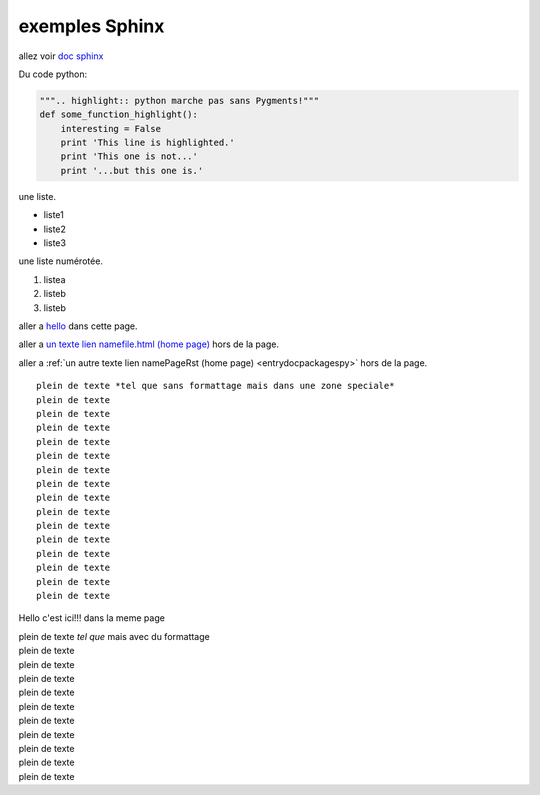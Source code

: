 .. _essaisphinx:

exemples Sphinx
==================================

allez voir `doc sphinx <http://openmdao.org/dev_docs/documenting/sphinx.html>`_

Du code python:

.. code-block:: python
   :linenos:
   :emphasize-lines: 3,5

   """:emphasize-lines:: marche pas sans Pygments!"""
   def some_function_code-block():
       interesting = False
       print 'This line is highlighted.'
       print 'This one is not...'
       print '...but this one is.'

.. code-block:: python

   """.. highlight:: python marche pas sans Pygments!"""
   def some_function_highlight():
       interesting = False
       print 'This line is highlighted.'
       print 'This one is not...'
       print '...but this one is.'

une liste.

* liste1
* liste2
* liste3

une liste numérotée.

#. listea
#. listeb
#. listeb

aller a hello_ dans cette page.

aller a `un texte lien namefile.html (home page) <index.html>`_ hors de la page.

aller a :ref:`un autre texte lien namePageRst (home page) <entrydocpackagespy>` hors de la page.

::

 plein de texte *tel que sans formattage mais dans une zone speciale*
 plein de texte
 plein de texte
 plein de texte
 plein de texte
 plein de texte
 plein de texte
 plein de texte
 plein de texte
 plein de texte
 plein de texte
 plein de texte
 plein de texte
 plein de texte
 plein de texte
 plein de texte

.. _hello:

Hello c'est ici!!! dans la meme page

| plein de texte *tel que* mais avec du formattage
| plein de texte
| plein de texte
| plein de texte
| plein de texte

| plein de texte
| plein de texte
| plein de texte
| plein de texte
| plein de texte
| plein de texte
